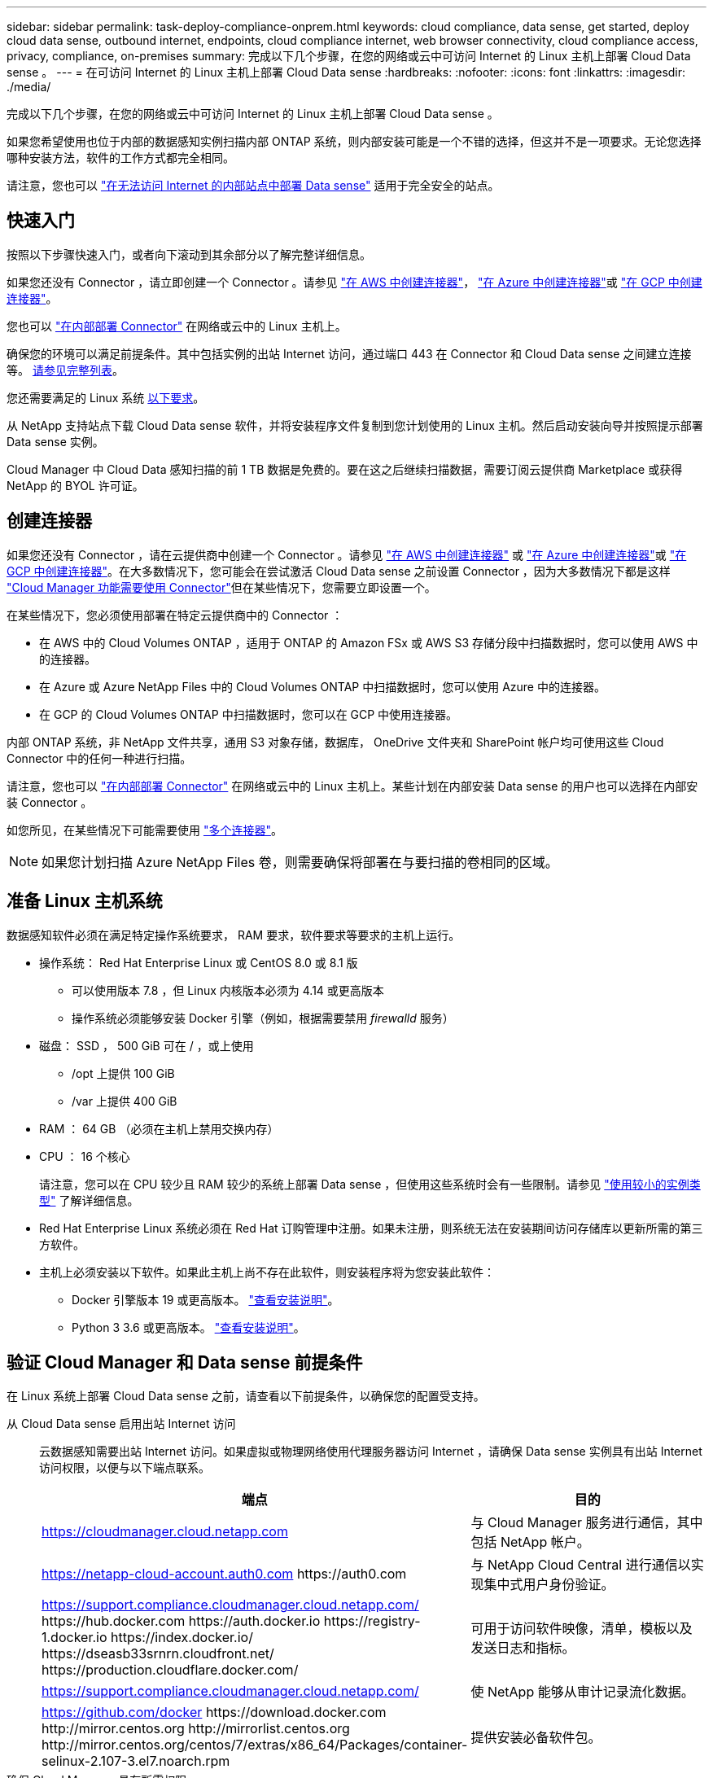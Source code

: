---
sidebar: sidebar 
permalink: task-deploy-compliance-onprem.html 
keywords: cloud compliance, data sense, get started, deploy cloud data sense, outbound internet, endpoints, cloud compliance internet, web browser connectivity, cloud compliance access, privacy, compliance, on-premises 
summary: 完成以下几个步骤，在您的网络或云中可访问 Internet 的 Linux 主机上部署 Cloud Data sense 。 
---
= 在可访问 Internet 的 Linux 主机上部署 Cloud Data sense
:hardbreaks:
:nofooter: 
:icons: font
:linkattrs: 
:imagesdir: ./media/


[role="lead"]
完成以下几个步骤，在您的网络或云中可访问 Internet 的 Linux 主机上部署 Cloud Data sense 。

如果您希望使用也位于内部的数据感知实例扫描内部 ONTAP 系统，则内部安装可能是一个不错的选择，但这并不是一项要求。无论您选择哪种安装方法，软件的工作方式都完全相同。

请注意，您也可以 link:task-deploy-compliance-dark-site.html["在无法访问 Internet 的内部站点中部署 Data sense"] 适用于完全安全的站点。



== 快速入门

按照以下步骤快速入门，或者向下滚动到其余部分以了解完整详细信息。

[role="quick-margin-para"]
如果您还没有 Connector ，请立即创建一个 Connector 。请参见 https://docs.netapp.com/us-en/cloud-manager-setup-admin/task-creating-connectors-aws.html["在 AWS 中创建连接器"^]， https://docs.netapp.com/us-en/cloud-manager-setup-admin/task-creating-connectors-azure.html["在 Azure 中创建连接器"^]或 https://docs.netapp.com/us-en/cloud-manager-setup-admin/task-creating-connectors-gcp.html["在 GCP 中创建连接器"^]。

[role="quick-margin-para"]
您也可以 https://docs.netapp.com/us-en/cloud-manager-setup-admin/task-installing-linux.html["在内部部署 Connector"^] 在网络或云中的 Linux 主机上。

[role="quick-margin-para"]
确保您的环境可以满足前提条件。其中包括实例的出站 Internet 访问，通过端口 443 在 Connector 和 Cloud Data sense 之间建立连接等。 <<Verify Cloud Manager and Data Sense prerequisites,请参见完整列表>>。

[role="quick-margin-para"]
您还需要满足的 Linux 系统 <<Prepare the Linux host system,以下要求>>。

[role="quick-margin-para"]
从 NetApp 支持站点下载 Cloud Data sense 软件，并将安装程序文件复制到您计划使用的 Linux 主机。然后启动安装向导并按照提示部署 Data sense 实例。

[role="quick-margin-para"]
Cloud Manager 中 Cloud Data 感知扫描的前 1 TB 数据是免费的。要在这之后继续扫描数据，需要订阅云提供商 Marketplace 或获得 NetApp 的 BYOL 许可证。



== 创建连接器

如果您还没有 Connector ，请在云提供商中创建一个 Connector 。请参见 https://docs.netapp.com/us-en/cloud-manager-setup-admin/task-creating-connectors-aws.html["在 AWS 中创建连接器"^] 或 https://docs.netapp.com/us-en/cloud-manager-setup-admin/task-creating-connectors-azure.html["在 Azure 中创建连接器"^]或 https://docs.netapp.com/us-en/cloud-manager-setup-admin/task-creating-connectors-gcp.html["在 GCP 中创建连接器"^]。在大多数情况下，您可能会在尝试激活 Cloud Data sense 之前设置 Connector ，因为大多数情况下都是这样 https://docs.netapp.com/us-en/cloud-manager-setup-admin/concept-connectors.html#when-a-connector-is-required["Cloud Manager 功能需要使用 Connector"]但在某些情况下，您需要立即设置一个。

在某些情况下，您必须使用部署在特定云提供商中的 Connector ：

* 在 AWS 中的 Cloud Volumes ONTAP ，适用于 ONTAP 的 Amazon FSx 或 AWS S3 存储分段中扫描数据时，您可以使用 AWS 中的连接器。
* 在 Azure 或 Azure NetApp Files 中的 Cloud Volumes ONTAP 中扫描数据时，您可以使用 Azure 中的连接器。
* 在 GCP 的 Cloud Volumes ONTAP 中扫描数据时，您可以在 GCP 中使用连接器。


内部 ONTAP 系统，非 NetApp 文件共享，通用 S3 对象存储，数据库， OneDrive 文件夹和 SharePoint 帐户均可使用这些 Cloud Connector 中的任何一种进行扫描。

请注意，您也可以 https://docs.netapp.com/us-en/cloud-manager-setup-admin/task-installing-linux.html["在内部部署 Connector"^] 在网络或云中的 Linux 主机上。某些计划在内部安装 Data sense 的用户也可以选择在内部安装 Connector 。

如您所见，在某些情况下可能需要使用 https://docs.netapp.com/us-en/cloud-manager-setup-admin/concept-connectors.html#when-to-use-multiple-connectors["多个连接器"]。


NOTE: 如果您计划扫描 Azure NetApp Files 卷，则需要确保将部署在与要扫描的卷相同的区域。



== 准备 Linux 主机系统

数据感知软件必须在满足特定操作系统要求， RAM 要求，软件要求等要求的主机上运行。

* 操作系统： Red Hat Enterprise Linux 或 CentOS 8.0 或 8.1 版
+
** 可以使用版本 7.8 ，但 Linux 内核版本必须为 4.14 或更高版本
** 操作系统必须能够安装 Docker 引擎（例如，根据需要禁用 _firewalld_ 服务）


* 磁盘： SSD ， 500 GiB 可在 / ，或上使用
+
** /opt 上提供 100 GiB
** /var 上提供 400 GiB


* RAM ： 64 GB （必须在主机上禁用交换内存）
* CPU ： 16 个核心
+
请注意，您可以在 CPU 较少且 RAM 较少的系统上部署 Data sense ，但使用这些系统时会有一些限制。请参见 link:concept-cloud-compliance.html#using-a-smaller-instance-type["使用较小的实例类型"] 了解详细信息。

* Red Hat Enterprise Linux 系统必须在 Red Hat 订购管理中注册。如果未注册，则系统无法在安装期间访问存储库以更新所需的第三方软件。
* 主机上必须安装以下软件。如果此主机上尚不存在此软件，则安装程序将为您安装此软件：
+
** Docker 引擎版本 19 或更高版本。 https://docs.docker.com/engine/install/["查看安装说明"^]。
** Python 3 3.6 或更高版本。 https://www.python.org/downloads/["查看安装说明"^]。






== 验证 Cloud Manager 和 Data sense 前提条件

在 Linux 系统上部署 Cloud Data sense 之前，请查看以下前提条件，以确保您的配置受支持。

从 Cloud Data sense 启用出站 Internet 访问:: 云数据感知需要出站 Internet 访问。如果虚拟或物理网络使用代理服务器访问 Internet ，请确保 Data sense 实例具有出站 Internet 访问权限，以便与以下端点联系。
+
--
[cols="43,57"]
|===
| 端点 | 目的 


| https://cloudmanager.cloud.netapp.com | 与 Cloud Manager 服务进行通信，其中包括 NetApp 帐户。 


| https://netapp-cloud-account.auth0.com \https://auth0.com | 与 NetApp Cloud Central 进行通信以实现集中式用户身份验证。 


| https://support.compliance.cloudmanager.cloud.netapp.com/ \https://hub.docker.com \https://auth.docker.io \https://registry-1.docker.io \https://index.docker.io/ \https://dseasb33srnrn.cloudfront.net/ \https://production.cloudflare.docker.com/ | 可用于访问软件映像，清单，模板以及发送日志和指标。 


| https://support.compliance.cloudmanager.cloud.netapp.com/ | 使 NetApp 能够从审计记录流化数据。 


| https://github.com/docker \https://download.docker.com \http://mirror.centos.org \http://mirrorlist.centos.org \http://mirror.centos.org/centos/7/extras/x86_64/Packages/container-selinux-2.107-3.el7.noarch.rpm | 提供安装必备软件包。 
|===
--
确保 Cloud Manager 具有所需权限:: 确保 Cloud Manager 有权为 Cloud Data sense 实例部署资源并创建安全组。您可以在中找到最新的 Cloud Manager 权限 https://mysupport.netapp.com/site/info/cloud-manager-policies["NetApp 提供的策略"^]。
+
--
* 注： * 如果您使用 Cloud Manager 3.9.10 或更高版本在 GCP 中创建了 Connector ，则表示您已设置完毕。如果您使用早期版本创建了 Connector ，则需要将以下权限添加到与 Connector 关联的 GCP 服务帐户，以便将 Cloud Data sense 部署到 GCP 。

[source, json]
----
compute.instances.addAccessConfig
compute.subnetworks.use
compute.subnetworks.useExternalIp
----
--
确保 Cloud Manager Connector 可以访问 Cloud Data sense:: 确保 Connector 与 Cloud Data sense 实例之间的连接。Connector 的安全组必须允许通过端口 443 与 Data sense 实例之间的入站和出站流量。
+
--
通过此连接，可以部署 Data sense 实例，并可在合规性和监管选项卡中查看信息。

确保端口 8080 已打开，以便您可以在 Cloud Manager 中查看安装进度。

--
确保您可以保持 Cloud Data sense 正常运行:: 云数据感知实例需要保持运行状态才能持续扫描数据。
确保 Web 浏览器连接到 Cloud Data sense:: 启用 Cloud Data sense 后，请确保用户从连接到 Data sense 实例的主机访问 Cloud Manager 界面。
+
--
数据感知实例使用专用 IP 地址来确保索引数据无法通过 Internet 访问。因此，用于访问 Cloud Manager 的 Web 浏览器必须连接到该专用 IP 地址。此连接可以来自与云提供商的直接连接（例如 VPN ），也可以来自与 Data sense 实例位于同一网络中的主机。

--




== 在内部部署 Data sense

对于典型配置，您将在一个主机系统上安装该软件。 <<Single-host installation for typical configurations,请在此处查看这些步骤>>。

对于需要扫描数 PB 数据的大型配置，您可以使用多个主机来提供额外的处理能力。 <<Multi-host installation for large configurations,请在此处查看这些步骤>>。

请参见 <<Prepare the Linux host system,准备 Linux 主机系统>> 和 <<Verify Cloud Manager and Data Sense prerequisites,查看前提条件>> 了解部署 Cloud Data sense 之前的完整要求列表。

只要实例具有 Internet 连接，就会自动升级到 Data sense 软件。


NOTE: 如果软件安装在内部环境中，则 Cloud Data sense 当前无法扫描 S3 存储分段， Azure NetApp Files 或 FSX for ONTAP 。在这种情况下，您需要在云和中部署单独的 Connector 和 Data sense 实例 https://docs.netapp.com/us-en/cloud-manager-setup-admin/concept-connectors.html#when-to-switch-between-connectors["在连接器之间切换"^] 不同的数据源。



=== 典型配置的单主机安装

在单个内部主机上安装 Data sense 软件时，请按照以下步骤进行操作。

.您需要什么？ #8217 ；将需要什么
* 验证您的 Linux 系统是否满足 <<Prepare the Linux host system,主机要求>>。
* （可选）验证系统是否已安装两个必备软件包（ Docker 引擎和 Python 3 ）。如果此软件尚未安装在系统上，安装程序将安装此软件。
* 确保您在 Linux 系统上具有 root 权限。
* 验证脱机环境是否满足要求 <<Verify Cloud Manager and Data Sense prerequisites,权限和连接>>。


.步骤
. 从下载 Cloud Data sense 软件 https://mysupport.netapp.com/site/products/all/details/cloud-data-sense/downloads-tab/["NetApp 支持站点"^]。您应选择的文件名为 * cc_onprem_installer_< 版本 >.tar.gz* 。
. 将安装程序文件复制到您计划使用的 Linux 主机（使用 `scp` 或其他方法）。
. 在 Cloud Manager 中，单击 * 数据感知 * 。
. 单击 * 激活数据感知 * 。
+
image:screenshot_cloud_compliance_deploy_start.png["选择用于激活 Cloud Data sense 的按钮的屏幕截图。"]

. 单击 * 激活数据感知 * 以启动内部部署向导。
+
image:screenshot_cloud_compliance_deploy_onprem.png["选择按钮在内部部署 Cloud Data sense 的屏幕截图。"]

. 在 _Deploy Data sense on premises_ 对话框中，复制提供的命令并将其粘贴到文本文件中，以便稍后使用，然后单击 * 关闭 * 。例如：
+
`sudo ./install.sh -a 12345 -c 27ag75 -t 2198qq`

. 解压缩主机上的安装程序文件，例如：
+
[source, cli]
----
tar -xzf cc_onprem_installer_1.10.0.tar.gz
----
. 安装程序提示时，您可以在一系列提示中输入所需值，也可以在第一个提示符中输入完整命令：
+
[cols="50a,50"]
|===
| 根据提示输入参数： | 输入完整命令： 


 a| 
.. 粘贴您从第 6 步复制的信息： `sUdo ./install.sh -a <account_id> -c <agent_id> -t <token>`
.. 输入 Data sense 主机的 IP 地址或主机名，以便 Connector 实例可以访问它。
.. 输入 Cloud Manager Connector 主机的 IP 地址或主机名，以便 Data sense 实例可以访问它。
.. 根据提示输入代理详细信息。如果您的 Cloud Manager 已使用代理，则无需在此重新输入此信息，因为 Data sense 将自动使用 Cloud Manager 使用的代理。

| 或者，您也可以预先创建整个命令并在第一个提示符处输入它： `sudo ./install.sh -a <account_id> -c <agent_id> -t <token> -host <ds_host> -cm-host <cm_host> -proxy-host <proxy_host> -proxy-port <proxy_port> -proxy-user-proxy_scheme> <proxy_proxy_name> -<proxy_password>` 
|===
+
变量值：

+
** _account_id_ = NetApp 帐户 ID
** _agent_id_ = 连接器 ID
** _token_ = JWT 用户令牌
** _ds_host_ = Data sense Linux 系统的 IP 地址或主机名。
** _cm_host_ = Cloud Manager Connector 系统的 IP 地址或主机名。
** _proxy_host_ = 代理服务器的 IP 或主机名（如果主机位于代理服务器之后）。
** _proxy_port_ = 用于连接到代理服务器的端口（默认值为 80 ）。
** _proxy_scheme_= 连接方案： HTTPS 或 http （默认为 http ）。
** _proxy_user_= 已通过身份验证的用户，用于连接到代理服务器（如果需要基本身份验证）。
** _proxy_password_ = 指定用户名的密码。




Cloud Data sense 安装程序可安装软件包，安装 Docker ，注册安装以及安装 Data sense 。安装可能需要 10 到 20 分钟。

如果主机和 Connector 实例之间通过端口 8080 建立连接，则您将在 Cloud Manager 的 Data sense 选项卡中看到安装进度。

在配置页面中，您可以选择要扫描的数据源。

您也可以 link:task-licensing-datasense.html["为 Cloud Data sense 设置许可"] 目前。在数据量超过 1 TB 之前，不会向您收取任何费用。



=== 适用于大型配置的多主机安装

对于需要扫描数 PB 数据的大型配置，您可以使用多个主机来提供额外的处理能力。使用多个主机系统时，主系统称为 _Manager node_ ，提供额外处理能力的其他系统称为 _扫描 程序 nodes_ 。

在多个内部主机上安装 Data sense 软件时，请按照以下步骤进行操作。

.您需要什么？ #8217 ；将需要什么
* 验证管理器和扫描程序节点的所有 Linux 系统是否都符合 <<Prepare the Linux host system,主机要求>>。
* （可选）验证系统是否已安装两个必备软件包（ Docker 引擎和 Python 3 ）。如果此软件尚未安装在系统上，安装程序将安装此软件。
* 确保您在 Linux 系统上具有 root 权限。
* 验证您的环境是否满足要求 <<Verify Cloud Manager and Data Sense prerequisites,权限和连接>>。
* 您必须具有计划使用的扫描程序节点主机的 IP 地址。
* 必须在所有主机上启用以下端口和协议：
+
[cols="15,20,55"]
|===
| Port | 协议 | Description 


| 2377 | TCP | 集群管理通信 


| 7946 | TCP ， UDP | 节点间通信 


| 4789 | UDP | 覆盖网络流量 


| 50 | 电子服务 | 加密的 IPsec 覆盖网络（ ESP ）流量 


| 111. | TCP ， UDP | 用于在主机之间共享文件的 NFS 服务器（需要从每个扫描程序节点到管理器节点） 


| 2049. | TCP ， UDP | 用于在主机之间共享文件的 NFS 服务器（需要从每个扫描程序节点到管理器节点） 
|===


.步骤
. 按照中的步骤 1 至 7 进行操作 <<Single-host installation for typical configurations,单主机安装>> 在管理器节点上。
. 如步骤 8 所示，在安装程序提示时，您可以在一系列提示中输入所需值，也可以在第一个提示符中输入完整命令。
+
除了可用于单主机安装的变量之外，还会使用一个新选项 * -n <node_IP>* 来指定扫描程序节点的 IP 地址。多个扫描程序节点 IP 以逗号分隔。

+
例如，此命令会添加 3 个扫描程序节点： `sudo ./install.sh -a <account_id> -c <agent_id> -t <token> -host <ds_host> -cm-host <cm_host> * -n <node_ip1> ， <node_ip2> ， <node_ip3>* — proxy-proxy-host-proxy-port-<proxy-proxy-user-proxy_password>`

. 在管理器节点安装完成之前，将显示一个对话框，其中显示了扫描程序节点所需的安装命令。复制命令并将其保存在文本文件中。例如：
+
`sudo ./node_install.sh -m 10.11.12.13 -t ABCDEF-1-3u69m1-1s35212`

. 在 * 每个 * 扫描程序节点主机上：
+
.. 将 Data sense 安装程序文件（ * cc_onprem_installer_<version>.tar.gz* ）复制到主机（使用 `scp` 或其他方法）。
.. 解压缩安装程序文件。
.. 粘贴并执行步骤 3 中复制的命令。
+
在所有扫描程序节点上完成安装且这些节点已加入管理器节点后，管理器节点安装也会完成。





Cloud Data sense 安装程序将完成软件包， Docker 的安装并注册安装。安装可能需要 10 到 20 分钟。

在配置页面中，您可以选择要扫描的数据源。

您也可以 link:task-licensing-datasense.html["为 Cloud Data sense 设置许可"] 目前。在数据量超过 1 TB 之前，不会向您收取任何费用。
